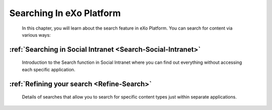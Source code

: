 Searching In eXo Platform
==========================

    In this chapter, you will learn about the search feature in eXo Platform.
    You can search for content via various ways:

:ref:`Searching in Social Intranet <Search-Social-Intranet>`
~~~~~~~~~~~~~~~~~~~~~~~~~~~~~~~~~~~~~~~~~~~~~~~~~~~~~~~~~~~~~~

       Introduction to the Search function in Social Intranet where you
       can find out everything without accessing each specific
       application.

:ref:`Refining your search <Refine-Search>`
~~~~~~~~~~~~~~~~~~~~~~~~~~~~~~~~~~~~~~~~~~~~

       Details of searches that allow you to search for specific content
       types just within separate applications.
